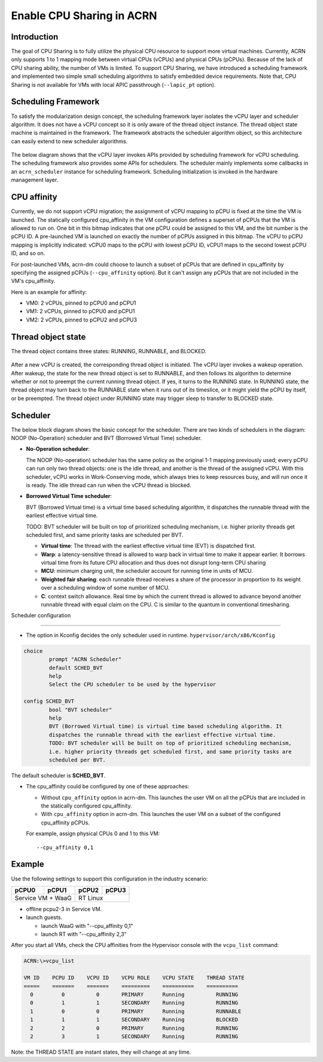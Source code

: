 .. _cpu_sharing:

Enable CPU Sharing in ACRN
##########################

Introduction
************

The goal of CPU Sharing is to fully utilize the physical CPU resource to
support more virtual machines. Currently, ACRN only supports 1 to 1
mapping mode between virtual CPUs (vCPUs) and physical CPUs (pCPUs).
Because of the lack of CPU sharing ability, the number of VMs is
limited. To support CPU Sharing, we have introduced a scheduling
framework and implemented two simple small scheduling algorithms to
satisfy embedded device requirements. Note that, CPU Sharing is not
available for VMs with local APIC passthrough (``--lapic_pt`` option).

Scheduling Framework
********************

To satisfy the modularization design concept, the scheduling framework
layer isolates the vCPU layer and scheduler algorithm. It does not have
a vCPU concept so it is only aware of the thread object instance. The
thread object state machine is maintained in the framework. The
framework abstracts the scheduler algorithm object, so this architecture
can easily extend to new scheduler algorithms.

.. figure:: images/cpu_sharing_framework.png
   :align: center

The below diagram shows that the vCPU layer invokes APIs provided by
scheduling framework for vCPU scheduling. The scheduling framework also
provides some APIs for schedulers. The scheduler mainly implements some
callbacks in an ``acrn_scheduler`` instance for scheduling framework.
Scheduling initialization is invoked in the hardware management layer.

.. figure:: images/cpu_sharing_api.png
   :align: center

CPU affinity
*************

Currently, we do not support vCPU migration; the assignment of vCPU mapping to
pCPU is fixed at the time the VM is launched. The statically configured
cpu_affinity in the VM configuration defines a superset of pCPUs that
the VM is allowed to run on. One bit in this bitmap indicates that one pCPU
could be assigned to this VM, and the bit number is the pCPU ID. A pre-launched
VM is launched on exactly the number of pCPUs assigned in
this bitmap. The vCPU to pCPU mapping is implicitly indicated: vCPU0 maps
to the pCPU with lowest pCPU ID, vCPU1 maps to the second lowest pCPU ID, and
so on.

For post-launched VMs, acrn-dm could choose to launch a subset of pCPUs that
are defined in cpu_affinity by specifying the assigned pCPUs
(``--cpu_affinity`` option). But it can't assign any pCPUs that are not
included in the VM's cpu_affinity.

Here is an example for affinity:

- VM0: 2 vCPUs, pinned to pCPU0 and pCPU1
- VM1: 2 vCPUs, pinned to pCPU0 and pCPU1
- VM2: 2 vCPUs, pinned to pCPU2 and pCPU3

.. figure:: images/cpu_sharing_affinity.png
   :align: center

Thread object state
*******************

The thread object contains three states: RUNNING, RUNNABLE, and BLOCKED.

.. figure:: images/cpu_sharing_state.png
   :align: center

After a new vCPU is created, the corresponding thread object is
initiated. The vCPU layer invokes a wakeup operation. After wakeup, the
state for the new thread object is set to RUNNABLE, and then follows its
algorithm to determine whether or not to preempt the current running
thread object. If yes, it turns to the RUNNING state. In RUNNING state,
the thread object may turn back to the RUNNABLE state when it runs out
of its timeslice, or it might yield the pCPU by itself, or be preempted.
The thread object under RUNNING state may trigger sleep to transfer to
BLOCKED state.

Scheduler
*********

The below block diagram shows the basic concept for the scheduler. There
are two kinds of schedulers in the diagram: NOOP (No-Operation) scheduler
and BVT (Borrowed Virtual Time) scheduler.


- **No-Operation scheduler**:

  The NOOP (No-operation) scheduler has the same policy as the original
  1-1 mapping previously used; every pCPU can run only two thread objects:
  one is the idle thread, and another is the thread of the assigned vCPU.
  With this scheduler, vCPU works in Work-Conserving mode, which always
  tries to keep resources busy, and will run once it is ready. The idle thread
  can run when the vCPU thread is blocked.

- **Borrowed Virtual Time scheduler**:

  BVT (Borrowed Virtual time) is a virtual time based scheduling
  algorithm, it dispatches the runnable thread with the earliest
  effective virtual time.

  TODO: BVT scheduler will be built on top of prioritized scheduling
  mechanism, i.e. higher priority threads get scheduled first, and same
  priority tasks are scheduled per BVT.

  - **Virtual time**: The thread with the earliest effective virtual
    time (EVT) is dispatched first.
  - **Warp**: a latency-sensitive thread is allowed to warp back in
    virtual time to make it appear earlier. It borrows virtual time from
    its future CPU allocation and thus does not disrupt long-term CPU
    sharing
  - **MCU**: minimum charging unit, the scheduler account for running time
    in units of MCU.
  - **Weighted fair sharing**: each runnable thread receives a share of
    the processor in proportion to its weight over a scheduling
    window of some number of MCU.
  - **C**: context switch allowance.  Real time by which the current
    thread is allowed to advance beyond another runnable thread with
    equal claim on the CPU. C is similar to the quantum in conventional
    timesharing.


Scheduler configuration

***********************

* The option in Kconfig decides the only scheduler used in runtime.
  ``hypervisor/arch/x86/Kconfig``

.. code-block:: none

  choice
          prompt "ACRN Scheduler"
          default SCHED_BVT
          help
          Select the CPU scheduler to be used by the hypervisor

  config SCHED_BVT
          bool "BVT scheduler"
          help
          BVT (Borrowed Virtual time) is virtual time based scheduling algorithm. It
          dispatches the runnable thread with the earliest effective virtual time.
          TODO: BVT scheduler will be built on top of prioritized scheduling mechanism,
          i.e. higher priority threads get scheduled first, and same priority tasks are
          scheduled per BVT.

The default scheduler is **SCHED_BVT**.

* The cpu_affinity could be configured by one of these approaches:

  - Without ``cpu_affinity`` option in acrn-dm. This launches the user VM
    on all the pCPUs that are included in the statically configured cpu_affinity.

  - With ``cpu_affinity`` option in acrn-dm. This launches the user VM on
    a subset of the configured cpu_affinity pCPUs.
    
  For example, assign physical CPUs 0 and 1 to this VM::

	--cpu_affinity 0,1


Example
*******

Use the following settings to support this configuration in the industry scenario:

+---------+--------+-------+-------+
|pCPU0    |pCPU1   |pCPU2  |pCPU3  |
+=========+========+=======+=======+
|Service VM + WaaG |RT Linux       |
+------------------+---------------+

- offline pcpu2-3 in Service VM.


- launch guests.

  - launch WaaG with "--cpu_affinity 0,1"
  - launch RT with "--cpu_affinity 2,3"


After you start all VMs, check the CPU affinities from the Hypervisor
console with the ``vcpu_list`` command:

.. code-block:: none

	ACRN:\>vcpu_list

	VM ID    PCPU ID    VCPU ID    VCPU ROLE    VCPU STATE    THREAD STATE
	=====    =======    =======    =========    ==========    ==========
	  0         0          0       PRIMARY      Running          RUNNING
	  0         1          1       SECONDARY    Running          RUNNING
	  1         0          0       PRIMARY      Running          RUNNABLE
	  1         1          1       SECONDARY    Running          BLOCKED
	  2         2          0       PRIMARY      Running          RUNNING
	  2         3          1       SECONDARY    Running          RUNNING

Note: the THREAD STATE are instant states, they will change at any time.

